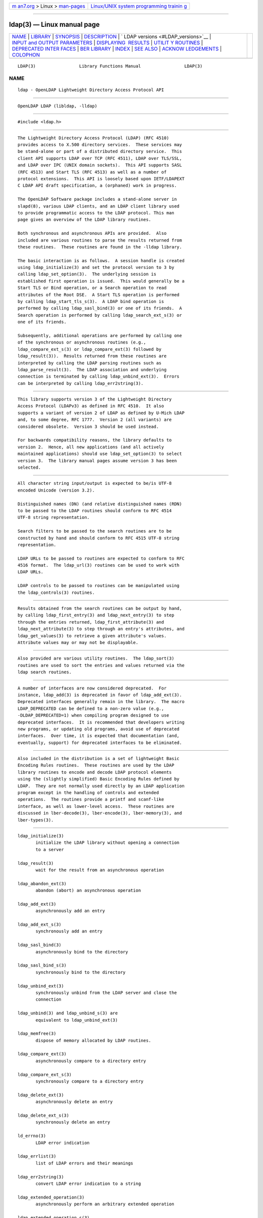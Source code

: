 .. container:: page-top

.. container:: nav-bar

   +----------------------------------+----------------------------------+
   | `m                               | `Linux/UNIX system programming   |
   | an7.org <../../../index.html>`__ | trainin                          |
   | > Linux >                        | g <http://man7.org/training/>`__ |
   | `man-pages <../index.html>`__    |                                  |
   +----------------------------------+----------------------------------+

--------------

ldap(3) — Linux manual page
===========================

+-----------------------------------+-----------------------------------+
| `NAME <#NAME>`__ \|               |                                   |
| `LIBRARY <#LIBRARY>`__ \|         |                                   |
| `SYNOPSIS <#SYNOPSIS>`__ \|       |                                   |
| `DESCRIPTION <#DESCRIPTION>`__ \| |                                   |
| `                                 |                                   |
| LDAP versions <#LDAP_versions>`__ |                                   |
| \|                                |                                   |
| `INPUT and OUTPUT PARAMETERS      |                                   |
| <#INPUT_and_OUTPUT_PARAMETERS>`__ |                                   |
| \|                                |                                   |
| `DISPLAYING                       |                                   |
|  RESULTS <#DISPLAYING_RESULTS>`__ |                                   |
| \|                                |                                   |
| `UTILIT                           |                                   |
| Y ROUTINES <#UTILITY_ROUTINES>`__ |                                   |
| \|                                |                                   |
| `DEPRECATED INTER                 |                                   |
| FACES <#DEPRECATED_INTERFACES>`__ |                                   |
| \| `BER LIBRARY <#BER_LIBRARY>`__ |                                   |
| \| `INDEX <#INDEX>`__ \|          |                                   |
| `SEE ALSO <#SEE_ALSO>`__ \|       |                                   |
| `ACKNOW                           |                                   |
| LEDGEMENTS <#ACKNOWLEDGEMENTS>`__ |                                   |
| \| `COLOPHON <#COLOPHON>`__       |                                   |
+-----------------------------------+-----------------------------------+
| .. container:: man-search-box     |                                   |
+-----------------------------------+-----------------------------------+

::

   LDAP(3)                 Library Functions Manual                 LDAP(3)

NAME
-------------------------------------------------

::

          ldap - OpenLDAP Lightweight Directory Access Protocol API


-------------------------------------------------------

::

          OpenLDAP LDAP (libldap, -lldap)


---------------------------------------------------------

::

          #include <ldap.h>


---------------------------------------------------------------

::

          The Lightweight Directory Access Protocol (LDAP) (RFC 4510)
          provides access to X.500 directory services.  These services may
          be stand-alone or part of a distributed directory service.  This
          client API supports LDAP over TCP (RFC 4511), LDAP over TLS/SSL,
          and LDAP over IPC (UNIX domain sockets).  This API supports SASL
          (RFC 4513) and Start TLS (RFC 4513) as well as a number of
          protocol extensions.  This API is loosely based upon IETF/LDAPEXT
          C LDAP API draft specification, a (orphaned) work in progress.

          The OpenLDAP Software package includes a stand-alone server in
          slapd(8), various LDAP clients, and an LDAP client library used
          to provide programmatic access to the LDAP protocol. This man
          page gives an overview of the LDAP library routines.

          Both synchronous and asynchronous APIs are provided.  Also
          included are various routines to parse the results returned from
          these routines.  These routines are found in the -lldap library.

          The basic interaction is as follows.  A session handle is created
          using ldap_initialize(3) and set the protocol version to 3 by
          calling ldap_set_option(3).  The underlying session is
          established first operation is issued.  This would generally be a
          Start TLS or Bind operation, or a Search operation to read
          attributes of the Root DSE.  A Start TLS operation is performed
          by calling ldap_start_tls_s(3).  A LDAP bind operation is
          performed by calling ldap_sasl_bind(3) or one of its friends.  A
          Search operation is performed by calling ldap_search_ext_s(3) or
          one of its friends.

          Subsequently, additional operations are performed by calling one
          of the synchronous or asynchronous routines (e.g.,
          ldap_compare_ext_s(3) or ldap_compare_ext(3) followed by
          ldap_result(3)).  Results returned from these routines are
          interpreted by calling the LDAP parsing routines such as
          ldap_parse_result(3).  The LDAP association and underlying
          connection is terminated by calling ldap_unbind_ext(3).  Errors
          can be interpreted by calling ldap_err2string(3).


-------------------------------------------------------------------

::

          This library supports version 3 of the Lightweight Directory
          Access Protocol (LDAPv3) as defined in RFC 4510.  It also
          supports a variant of version 2 of LDAP as defined by U-Mich LDAP
          and, to some degree, RFC 1777.  Version 2 (all variants) are
          considered obsolete.  Version 3 should be used instead.

          For backwards compatibility reasons, the library defaults to
          version 2.  Hence, all new applications (and all actively
          maintained applications) should use ldap_set_option(3) to select
          version 3.  The library manual pages assume version 3 has been
          selected.


-----------------------------------------------------------------------------------------------

::

          All character string input/output is expected to be/is UTF-8
          encoded Unicode (version 3.2).

          Distinguished names (DN) (and relative distinguished names (RDN)
          to be passed to the LDAP routines should conform to RFC 4514
          UTF-8 string representation.

          Search filters to be passed to the search routines are to be
          constructed by hand and should conform to RFC 4515 UTF-8 string
          representation.

          LDAP URLs to be passed to routines are expected to conform to RFC
          4516 format.  The ldap_url(3) routines can be used to work with
          LDAP URLs.

          LDAP controls to be passed to routines can be manipulated using
          the ldap_controls(3) routines.


-----------------------------------------------------------------------------

::

          Results obtained from the search routines can be output by hand,
          by calling ldap_first_entry(3) and ldap_next_entry(3) to step
          through the entries returned, ldap_first_attribute(3) and
          ldap_next_attribute(3) to step through an entry's attributes, and
          ldap_get_values(3) to retrieve a given attribute's values.
          Attribute values may or may not be displayable.


-------------------------------------------------------------------------

::

          Also provided are various utility routines.  The ldap_sort(3)
          routines are used to sort the entries and values returned via the
          ldap search routines.


-----------------------------------------------------------------------------------

::

          A number of interfaces are now considered deprecated.  For
          instance, ldap_add(3) is deprecated in favor of ldap_add_ext(3).
          Deprecated interfaces generally remain in the library.  The macro
          LDAP_DEPRECATED can be defined to a non-zero value (e.g.,
          -DLDAP_DEPRECATED=1) when compiling program designed to use
          deprecated interfaces.  It is recommended that developers writing
          new programs, or updating old programs, avoid use of deprecated
          interfaces.  Over time, it is expected that documentation (and,
          eventually, support) for deprecated interfaces to be eliminated.


---------------------------------------------------------------

::

          Also included in the distribution is a set of lightweight Basic
          Encoding Rules routines.  These routines are used by the LDAP
          library routines to encode and decode LDAP protocol elements
          using the (slightly simplified) Basic Encoding Rules defined by
          LDAP.  They are not normally used directly by an LDAP application
          program except in the handling of controls and extended
          operations.  The routines provide a printf and scanf-like
          interface, as well as lower-level access.  These routines are
          discussed in lber-decode(3), lber-encode(3), lber-memory(3), and
          lber-types(3).


---------------------------------------------------

::

          ldap_initialize(3)
                 initialize the LDAP library without opening a connection
                 to a server

          ldap_result(3)
                 wait for the result from an asynchronous operation

          ldap_abandon_ext(3)
                 abandon (abort) an asynchronous operation

          ldap_add_ext(3)
                 asynchronously add an entry

          ldap_add_ext_s(3)
                 synchronously add an entry

          ldap_sasl_bind(3)
                 asynchronously bind to the directory

          ldap_sasl_bind_s(3)
                 synchronously bind to the directory

          ldap_unbind_ext(3)
                 synchronously unbind from the LDAP server and close the
                 connection

          ldap_unbind(3) and ldap_unbind_s(3) are
                 equivalent to ldap_unbind_ext(3)

          ldap_memfree(3)
                 dispose of memory allocated by LDAP routines.

          ldap_compare_ext(3)
                 asynchronously compare to a directory entry

          ldap_compare_ext_s(3)
                 synchronously compare to a directory entry

          ldap_delete_ext(3)
                 asynchronously delete an entry

          ldap_delete_ext_s(3)
                 synchronously delete an entry

          ld_errno(3)
                 LDAP error indication

          ldap_errlist(3)
                 list of LDAP errors and their meanings

          ldap_err2string(3)
                 convert LDAP error indication to a string

          ldap_extended_operation(3)
                 asynchronously perform an arbitrary extended operation

          ldap_extended_operation_s(3)
                 synchronously perform an arbitrary extended operation

          ldap_first_attribute(3)
                 return first attribute name in an entry

          ldap_next_attribute(3)
                 return next attribute name in an entry

          ldap_first_entry(3)
                 return first entry in a chain of search results

          ldap_next_entry(3)
                 return next entry in a chain of search results

          ldap_count_entries(3)
                 return number of entries in a search result

          ldap_get_dn(3)
                 extract the DN from an entry

          ldap_get_values_len(3)
                 return an attribute's values with lengths

          ldap_value_free_len(3)
                 free memory allocated by ldap_get_values_len(3)

          ldap_count_values_len(3)
                 return number of values

          ldap_modify_ext(3)
                 asynchronously modify an entry

          ldap_modify_ext_s(3)
                 synchronously modify an entry

          ldap_mods_free(3)
                 free array of pointers to mod structures used by
                 ldap_modify_ext(3)

          ldap_rename(3)
                 asynchronously rename an entry

          ldap_rename_s(3)
                 synchronously rename an entry

          ldap_msgfree(3)
                 free results allocated by ldap_result(3)

          ldap_msgtype(3)
                 return the message type of a message from ldap_result(3)

          ldap_msgid(3)
                 return the message id of a message from ldap_result(3)

          ldap_search_ext(3)
                 asynchronously search the directory

          ldap_search_ext_s(3)
                 synchronously search the directory

          ldap_is_ldap_url(3)
                 check a URL string to see if it is an LDAP URL

          ldap_url_parse(3)
                 break up an LDAP URL string into its components

          ldap_sort_entries(3)
                 sort a list of search results

          ldap_sort_values(3)
                 sort a list of attribute values

          ldap_sort_strcasecmp(3)
                 case insensitive string comparison


---------------------------------------------------------

::

          ldap.conf(5), slapd(8), draft-ietf-ldapext-ldap-c-api-
          xx.txt <http://www.ietf.org>


-------------------------------------------------------------------------

::

          OpenLDAP Software is developed and maintained by The OpenLDAP
          Project <http://www.openldap.org/>.  OpenLDAP Software is derived
          from the University of Michigan LDAP 3.3 Release.

          These API manual pages are loosely based upon descriptions
          provided in the IETF/LDAPEXT C LDAP API Internet Draft, a
          (orphaned) work in progress.

COLOPHON
---------------------------------------------------------

::

          This page is part of the OpenLDAP (an open source implementation
          of the Lightweight Directory Access Protocol) project.
          Information about the project can be found at 
          ⟨http://www.openldap.org/⟩.  If you have a bug report for this
          manual page, see ⟨http://www.openldap.org/its/⟩.  This page was
          obtained from the project's upstream Git repository
          ⟨https://git.openldap.org/openldap/openldap.git⟩ on 2021-08-27.
          (At that time, the date of the most recent commit that was found
          in the repository was 2021-08-26.)  If you discover any rendering
          problems in this HTML version of the page, or you believe there
          is a better or more up-to-date source for the page, or you have
          corrections or improvements to the information in this COLOPHON
          (which is not part of the original manual page), send a mail to
          man-pages@man7.org

   OpenLDAP LDVERSION             RELEASEDATE                       LDAP(3)

--------------

Pages that refer to this page:
`ldapcompare(1) <../man1/ldapcompare.1.html>`__, 
`ldapdelete(1) <../man1/ldapdelete.1.html>`__, 
`ldapmodify(1) <../man1/ldapmodify.1.html>`__, 
`ldapmodrdn(1) <../man1/ldapmodrdn.1.html>`__, 
`ldapsearch(1) <../man1/ldapsearch.1.html>`__, 
`ldapurl(1) <../man1/ldapurl.1.html>`__, 
`ldapvc(1) <../man1/ldapvc.1.html>`__, 
`ldapwhoami(1) <../man1/ldapwhoami.1.html>`__, 
`ldap_abandon(3) <../man3/ldap_abandon.3.html>`__, 
`ldap_add(3) <../man3/ldap_add.3.html>`__, 
`ldap_bind(3) <../man3/ldap_bind.3.html>`__, 
`ldap_compare(3) <../man3/ldap_compare.3.html>`__, 
`ldap_controls(3) <../man3/ldap_controls.3.html>`__, 
`ldap_delete(3) <../man3/ldap_delete.3.html>`__, 
`ldap_error(3) <../man3/ldap_error.3.html>`__, 
`ldap_first_attribute(3) <../man3/ldap_first_attribute.3.html>`__, 
`ldap_first_entry(3) <../man3/ldap_first_entry.3.html>`__, 
`ldap_first_message(3) <../man3/ldap_first_message.3.html>`__, 
`ldap_first_reference(3) <../man3/ldap_first_reference.3.html>`__, 
`ldap_get_dn(3) <../man3/ldap_get_dn.3.html>`__, 
`ldap_get_option(3) <../man3/ldap_get_option.3.html>`__, 
`ldap_get_values(3) <../man3/ldap_get_values.3.html>`__, 
`ldap_memory(3) <../man3/ldap_memory.3.html>`__, 
`ldap_modify(3) <../man3/ldap_modify.3.html>`__, 
`ldap_modrdn(3) <../man3/ldap_modrdn.3.html>`__, 
`ldap_open(3) <../man3/ldap_open.3.html>`__, 
`ldap_parse_reference(3) <../man3/ldap_parse_reference.3.html>`__, 
`ldap_parse_result(3) <../man3/ldap_parse_result.3.html>`__, 
`ldap_rename(3) <../man3/ldap_rename.3.html>`__, 
`ldap_result(3) <../man3/ldap_result.3.html>`__, 
`ldap_schema(3) <../man3/ldap_schema.3.html>`__, 
`ldap_search(3) <../man3/ldap_search.3.html>`__, 
`ldap_sort(3) <../man3/ldap_sort.3.html>`__, 
`ldap_sync(3) <../man3/ldap_sync.3.html>`__, 
`ldap_tls(3) <../man3/ldap_tls.3.html>`__, 
`ldap_url(3) <../man3/ldap_url.3.html>`__, 
`ldap.conf(5) <../man5/ldap.conf.5.html>`__, 
`ldif(5) <../man5/ldif.5.html>`__, 
`lloadd.conf(5) <../man5/lloadd.conf.5.html>`__, 
`slapd.backends(5) <../man5/slapd.backends.5.html>`__, 
`slapd.conf(5) <../man5/slapd.conf.5.html>`__, 
`slapd-config(5) <../man5/slapd-config.5.html>`__, 
`slapd-ldap(5) <../man5/slapd-ldap.5.html>`__, 
`slapd-monitor(5) <../man5/slapd-monitor.5.html>`__, 
`slapd.overlays(5) <../man5/slapd.overlays.5.html>`__, 
`slapo-ppolicy(5) <../man5/slapo-ppolicy.5.html>`__, 
`slappw-argon2(5) <../man5/slappw-argon2.5.html>`__, 
`lloadd(8) <../man8/lloadd.8.html>`__, 
`slapacl(8) <../man8/slapacl.8.html>`__, 
`slapadd(8) <../man8/slapadd.8.html>`__, 
`slapauth(8) <../man8/slapauth.8.html>`__, 
`slapcat(8) <../man8/slapcat.8.html>`__, 
`slapd(8) <../man8/slapd.8.html>`__, 
`slapdn(8) <../man8/slapdn.8.html>`__, 
`slapindex(8) <../man8/slapindex.8.html>`__, 
`slapmodify(8) <../man8/slapmodify.8.html>`__, 
`slapschema(8) <../man8/slapschema.8.html>`__, 
`slaptest(8) <../man8/slaptest.8.html>`__

--------------

--------------

.. container:: footer

   +-----------------------+-----------------------+-----------------------+
   | HTML rendering        |                       | |Cover of TLPI|       |
   | created 2021-08-27 by |                       |                       |
   | `Michael              |                       |                       |
   | Ker                   |                       |                       |
   | risk <https://man7.or |                       |                       |
   | g/mtk/index.html>`__, |                       |                       |
   | author of `The Linux  |                       |                       |
   | Programming           |                       |                       |
   | Interface <https:     |                       |                       |
   | //man7.org/tlpi/>`__, |                       |                       |
   | maintainer of the     |                       |                       |
   | `Linux man-pages      |                       |                       |
   | project <             |                       |                       |
   | https://www.kernel.or |                       |                       |
   | g/doc/man-pages/>`__. |                       |                       |
   |                       |                       |                       |
   | For details of        |                       |                       |
   | in-depth **Linux/UNIX |                       |                       |
   | system programming    |                       |                       |
   | training courses**    |                       |                       |
   | that I teach, look    |                       |                       |
   | `here <https://ma     |                       |                       |
   | n7.org/training/>`__. |                       |                       |
   |                       |                       |                       |
   | Hosting by `jambit    |                       |                       |
   | GmbH                  |                       |                       |
   | <https://www.jambit.c |                       |                       |
   | om/index_en.html>`__. |                       |                       |
   +-----------------------+-----------------------+-----------------------+

--------------

.. container:: statcounter

   |Web Analytics Made Easy - StatCounter|

.. |Cover of TLPI| image:: https://man7.org/tlpi/cover/TLPI-front-cover-vsmall.png
   :target: https://man7.org/tlpi/
.. |Web Analytics Made Easy - StatCounter| image:: https://c.statcounter.com/7422636/0/9b6714ff/1/
   :class: statcounter
   :target: https://statcounter.com/
